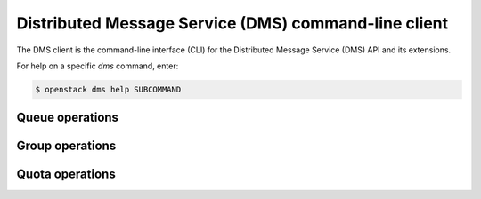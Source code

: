 =====================================================
Distributed Message Service (DMS) command-line client
=====================================================

The DMS client is the command-line interface (CLI) for
the Distributed Message Service (DMS) API and its extensions.

For help on a specific `dms` command, enter:

.. code-block:: console

   $ openstack dms help SUBCOMMAND

.. _dms_queue:

Queue operations
----------------

.. autoprogram-cliff:: openstack.dms.v1
   :command: dms queue *

.. _dms_group:

Group operations
----------------

.. autoprogram-cliff:: openstack.dms.v1
   :command: dms group *

.. _dms_quota:

Quota operations
----------------

.. autoprogram-cliff:: openstack.dms.v1
   :command: dms quota *
